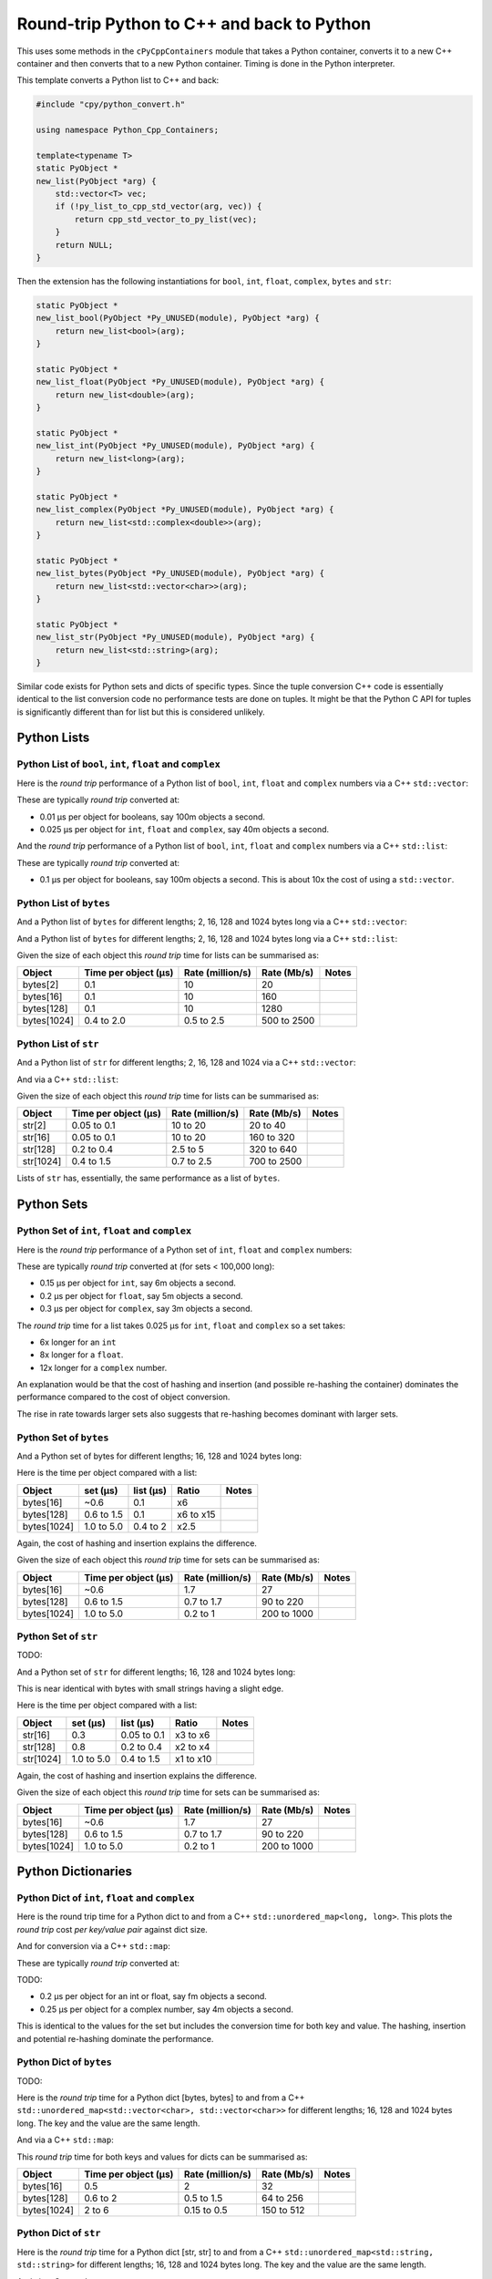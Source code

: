 .. moduleauthor:: Paul Ross <apaulross@gmail.com>
.. sectionauthor:: Paul Ross <apaulross@gmail.com>

.. Python to C++ to Python Round trip performance

.. _PythonCppContainers.Performance.Round_trip:

Round-trip Python to C++ and back to Python
=================================================

This uses some methods in the ``cPyCppContainers`` module that takes a Python container, converts it to a new C++
container and then converts that to a new Python container.
Timing is done in the Python interpreter.

This template converts a Python list to C++ and back:

.. code-block:: cpp

    #include "cpy/python_convert.h"

    using namespace Python_Cpp_Containers;

    template<typename T>
    static PyObject *
    new_list(PyObject *arg) {
        std::vector<T> vec;
        if (!py_list_to_cpp_std_vector(arg, vec)) {
            return cpp_std_vector_to_py_list(vec);
        }
        return NULL;
    }

Then the extension has the following instantiations for ``bool``, ``int``, ``float``, ``complex``, ``bytes`` and ``str``:

.. code-block:: cpp

    static PyObject *
    new_list_bool(PyObject *Py_UNUSED(module), PyObject *arg) {
        return new_list<bool>(arg);
    }

    static PyObject *
    new_list_float(PyObject *Py_UNUSED(module), PyObject *arg) {
        return new_list<double>(arg);
    }

    static PyObject *
    new_list_int(PyObject *Py_UNUSED(module), PyObject *arg) {
        return new_list<long>(arg);
    }

    static PyObject *
    new_list_complex(PyObject *Py_UNUSED(module), PyObject *arg) {
        return new_list<std::complex<double>>(arg);
    }

    static PyObject *
    new_list_bytes(PyObject *Py_UNUSED(module), PyObject *arg) {
        return new_list<std::vector<char>>(arg);
    }

    static PyObject *
    new_list_str(PyObject *Py_UNUSED(module), PyObject *arg) {
        return new_list<std::string>(arg);
    }

Similar code exists for Python sets and dicts of specific types.
Since the tuple conversion C++ code is essentially identical to the list conversion code no performance tests are done on tuples.
It might be that the Python C API for tuples is significantly different than for list but this is considered unlikely.

Python Lists
------------------------------------------------


Python List of ``bool``, ``int``, ``float`` and ``complex``
^^^^^^^^^^^^^^^^^^^^^^^^^^^^^^^^^^^^^^^^^^^^^^^^^^^^^^^^^^^^^^

Here is the *round trip* performance of a Python list of ``bool``, ``int``, ``float`` and ``complex`` numbers via a
C++ ``std::vector``:

.. image:: ../plots/images/roundtrip_list_vector_bool_int_float_complex_rate.png
    :height: 600px
    :align: center

These are typically *round trip* converted at:

* 0.01 µs per object for booleans, say 100m objects a second.
* 0.025 µs per object for ``int``, ``float`` and ``complex``, say 40m objects a second.

And the *round trip* performance of a Python list of ``bool``, ``int``, ``float`` and ``complex`` numbers via a
C++ ``std::list``:

.. image:: ../plots/images/roundtrip_list_list_bool_int_float_complex_rate.png
    :height: 600px
    :align: center

These are typically *round trip* converted at:

* 0.1 µs per object for booleans, say 100m objects a second. This is about 10x the cost of using a ``std::vector``.


Python List of ``bytes``
^^^^^^^^^^^^^^^^^^^^^^^^^^^^^^^^^^^^^^^^^^^^^^^^^^^^^^^^^^^^^^


And a Python list of ``bytes`` for different lengths; 2, 16, 128 and 1024 bytes long via a C++ ``std::vector``:

.. image:: ../plots/images/roundtrip_list_vector_bytes_rate.png
    :height: 600px
    :align: center

And a Python list of ``bytes`` for different lengths; 2, 16, 128 and 1024 bytes long via a C++ ``std::list``:

.. image:: ../plots/images/roundtrip_list_list_bytes_rate.png
    :height: 600px
    :align: center

Given the size of each object this *round trip* time for lists can be summarised as:

=============== ======================= =========================== =========================== ===================
Object          Time per object (µs)    Rate (million/s)            Rate (Mb/s)                 Notes
=============== ======================= =========================== =========================== ===================
bytes[2]        0.1                     10                          20
bytes[16]       0.1                     10                          160
bytes[128]      0.1                     10                          1280
bytes[1024]     0.4 to 2.0              0.5 to 2.5                  500 to 2500
=============== ======================= =========================== =========================== ===================

Python List of ``str``
^^^^^^^^^^^^^^^^^^^^^^^^^^^^^^^^^^^^^^^^^^^^^^^^^^^^^^^^^^^^^^

And a Python list of ``str`` for different lengths; 2, 16, 128 and 1024 via a C++ ``std::vector``:

.. image:: ../plots/images/roundtrip_list_vector_str_rate.png
    :height: 600px
    :align: center

And via a C++ ``std::list``:

.. image:: ../plots/images/roundtrip_list_list_str_rate.png
    :height: 600px
    :align: center

Given the size of each object this *round trip* time for lists can be summarised as:

=============== ======================= =========================== =========================== ===================
Object          Time per object (µs)    Rate (million/s)            Rate (Mb/s)                 Notes
=============== ======================= =========================== =========================== ===================
str[2]          0.05 to 0.1             10 to 20                    20 to 40
str[16]         0.05 to 0.1             10 to 20                    160 to 320
str[128]        0.2 to 0.4              2.5 to 5                    320 to 640
str[1024]       0.4 to 1.5              0.7 to 2.5                  700 to 2500
=============== ======================= =========================== =========================== ===================

Lists of ``str`` has, essentially, the same performance as a list of ``bytes``.

Python Sets
------------------------

Python Set of ``int``, ``float`` and ``complex``
^^^^^^^^^^^^^^^^^^^^^^^^^^^^^^^^^^^^^^^^^^^^^^^^^^^^^^^^^^^^^^


Here is the *round trip* performance of a Python set of ``int``, ``float`` and ``complex`` numbers:

.. image:: ../plots/images/roundtrip_set_ints_and_floats_rate.png
    :height: 600px
    :align: center

These are typically *round trip* converted at (for sets < 100,000 long):

* 0.15 µs per object for ``int``, say 6m objects a second.
* 0.2 µs per object for ``float``, say 5m objects a second.
* 0.3 µs per object for ``complex``, say 3m objects a second.

The *round trip* time for a list takes 0.025 µs for ``int``, ``float`` and ``complex`` so a set takes:

* 6x longer for an ``int``
* 8x longer for a ``float``.
* 12x longer for a ``complex`` number.

An explanation would be that the cost of hashing and insertion (and possible re-hashing the container) dominates the
performance compared to the cost of object conversion.

The rise in rate towards larger sets also suggests that re-hashing becomes dominant with larger sets.

Python Set of ``bytes``
^^^^^^^^^^^^^^^^^^^^^^^^^^^^^^^^^^^^^^^^^^^^^^^^^^^^^^^^^^^^^^

And a Python set of bytes for different lengths; 16, 128 and 1024 bytes long:

.. image:: ../plots/images/roundtrip_set_bytes_rate.png
    :height: 600px
    :align: center

Here is the time per object compared with a list:

=============== =================================== =================================== =========== ===================
Object          set (µs)                            list (µs)                           Ratio       Notes
=============== =================================== =================================== =========== ===================
bytes[16]       ~0.6                                0.1                                 x6
bytes[128]      0.6 to 1.5                          0.1                                 x6 to x15
bytes[1024]     1.0 to 5.0                          0.4 to 2                            x2.5
=============== =================================== =================================== =========== ===================

Again, the cost of hashing and insertion explains the difference.

Given the size of each object this *round trip* time for sets can be summarised as:

=============== ======================= =========================== =========================== ===================
Object          Time per object (µs)    Rate (million/s)            Rate (Mb/s)                 Notes
=============== ======================= =========================== =========================== ===================
bytes[16]       ~0.6                    1.7                         27
bytes[128]      0.6 to 1.5              0.7 to 1.7                  90 to 220
bytes[1024]     1.0 to 5.0              0.2 to 1                    200 to 1000
=============== ======================= =========================== =========================== ===================

Python Set of ``str``
^^^^^^^^^^^^^^^^^^^^^^^^^^^^^^^^^^^^^^^^^^^^^^^^^^^^^^^^^^^^^^

TODO:

And a Python set of ``str`` for different lengths; 16, 128 and 1024 bytes long:

.. image:: ../plots/images/roundtrip_set_str_rate.png
    :height: 600px
    :align: center

This is near identical with bytes with small strings having a slight edge.

Here is the time per object compared with a list:

=============== =================================== =================================== =========== ===================
Object          set (µs)                            list (µs)                           Ratio       Notes
=============== =================================== =================================== =========== ===================
str[16]         0.3                                 0.05 to 0.1                         x3 to x6
str[128]        0.8                                 0.2 to 0.4                          x2 to x4
str[1024]       1.0 to 5.0                          0.4 to 1.5                          x1 to x10
=============== =================================== =================================== =========== ===================

Again, the cost of hashing and insertion explains the difference.

Given the size of each object this *round trip* time for sets can be summarised as:

=============== ======================= =========================== =========================== ===================
Object          Time per object (µs)    Rate (million/s)            Rate (Mb/s)                 Notes
=============== ======================= =========================== =========================== ===================
bytes[16]       ~0.6                    1.7                         27
bytes[128]      0.6 to 1.5              0.7 to 1.7                  90 to 220
bytes[1024]     1.0 to 5.0              0.2 to 1                    200 to 1000
=============== ======================= =========================== =========================== ===================

Python Dictionaries
-----------------------------

Python Dict of ``int``, ``float`` and ``complex``
^^^^^^^^^^^^^^^^^^^^^^^^^^^^^^^^^^^^^^^^^^^^^^^^^^^^^^^^^^^^^^

Here is the round trip time for a Python dict to and from a C++ ``std::unordered_map<long, long>``.
This plots the *round trip* cost *per key/value pair* against dict size.

.. image:: ../plots/images/roundtrip_dict_unordered_map_ints_floats_complex_rate.png
    :height: 600px
    :align: center

And for conversion via a C++ ``std::map``:

.. image:: ../plots/images/roundtrip_dict_map_ints_floats_complex_rate.png
    :height: 600px
    :align: center

These are typically *round trip* converted at:

TODO:

* 0.2 µs per object for an int or float, say fm objects a second.
* 0.25 µs per object for a complex number, say 4m objects a second.

This is identical to the values for the set but includes the conversion time for both key and value.
The hashing, insertion and potential re-hashing dominate the performance.

Python Dict of ``bytes``
^^^^^^^^^^^^^^^^^^^^^^^^^^^^^^^^^^^^^^^^^^^^^^^^^^^^^^^^^^^^^^

TODO:

Here is the *round trip* time for a Python dict [bytes, bytes] to and from a C++
``std::unordered_map<std::vector<char>, std::vector<char>>`` for different lengths; 16, 128 and 1024 bytes long.
The key and the value are the same length.

.. image:: ../plots/images/roundtrip_dict_unordered_map_bytes_bytes_Byte_length_rate.png
    :height: 600px
    :align: center

And via a C++ ``std::map``:

.. image:: ../plots/images/roundtrip_dict_map_bytes_bytes_Byte_length_rate.png
    :height: 600px
    :align: center

This *round trip* time for both keys and values for dicts can be summarised as:

=============== ======================= =========================== =========================== ===================
Object          Time per object (µs)    Rate (million/s)            Rate (Mb/s)                 Notes
=============== ======================= =========================== =========================== ===================
bytes[16]       0.5                     2                           32
bytes[128]      0.6 to 2                0.5 to 1.5                  64 to 256
bytes[1024]     2 to 6                  0.15 to 0.5                 150 to 512
=============== ======================= =========================== =========================== ===================

Python Dict of ``str``
^^^^^^^^^^^^^^^^^^^^^^^^^^^^^^^^^^^^^^^^^^^^^^^^^^^^^^^^^^^^^^

Here is the *round trip* time for a Python dict [str, str] to and from a C++
``std::unordered_map<std::string, std::string>`` for different lengths; 16, 128 and 1024 bytes long.
The key and the value are the same length.

.. image:: ../plots/images/roundtrip_dict_unordered_map_str_str_String_length_rate.png
    :height: 600px
    :align: center

And via a C++ ``std::map``:

.. image:: ../plots/images/roundtrip_dict_map_str_str_String_length_rate.png
    :height: 600px
    :align: center

This *round trip* time for both keys and values for dicts can be summarised as:

=============== ======================= =========================== =========================== ===================
Object          Time per object (µs)    Rate (million/s)            Rate (Mb/s)                 Notes
=============== ======================= =========================== =========================== ===================
str[16]         0.4 to 1                1 to 2.5                    16 to 48
str[128]        0.6 to 2                0.5 to 1.7                  64 to 220
str[1024]       2 to 8                  0.125 to 0.5                125 to 500
=============== ======================= =========================== =========================== ===================

Unicode Strings of Different Codepoint Sizes
^^^^^^^^^^^^^^^^^^^^^^^^^^^^^^^^^^^^^^^^^^^^^^^^^^

Here is a plot of round tripping a dict of ``[int, str]`` for unicode sizes of 8 bit, 16 bit and 32 bit to a
C++ ``std::map`` and back:

.. image:: ../plots/images/roundtrip_dict_map_int_str_8_16_32_String_length_rate.png
    :height: 600px
    :align: center

.. todo::

    Commentary.


And, simplified for 1024 length strings.

.. image:: ../plots/images/roundtrip_dict_map_int_str_8_16_32_String_length_1024_rate.png
    :height: 600px
    :align: center

.. todo::

    Commentary.

And similar plots for converting to a ``std::unordered_map``:

.. image:: ../plots/images/roundtrip_dict_map_int_str_8_16_32_String_length_rate.png
    :height: 600px
    :align: center

.. todo::

    Commentary.


And, simplified for 1024 length strings.

.. image:: ../plots/images/roundtrip_dict_map_int_str_8_16_32_String_length_1024_rate.png
    :height: 600px
    :align: center

.. todo::

    Commentary.

Summary
------------------

The fairly simple summary is that the round trip performance, as measured by the Python interpreter, agrees very
closely with the total cost Python -> C++ and C++ -> Python.
In some cases the performance is twice that figure but no more.
